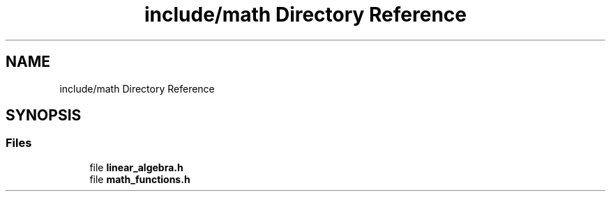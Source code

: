 .TH "include/math Directory Reference" 3 "Version 1.0" "Hyperspectral Image Compression" \" -*- nroff -*-
.ad l
.nh
.SH NAME
include/math Directory Reference
.SH SYNOPSIS
.br
.PP
.SS "Files"

.in +1c
.ti -1c
.RI "file \fBlinear_algebra\&.h\fP"
.br
.ti -1c
.RI "file \fBmath_functions\&.h\fP"
.br
.in -1c
